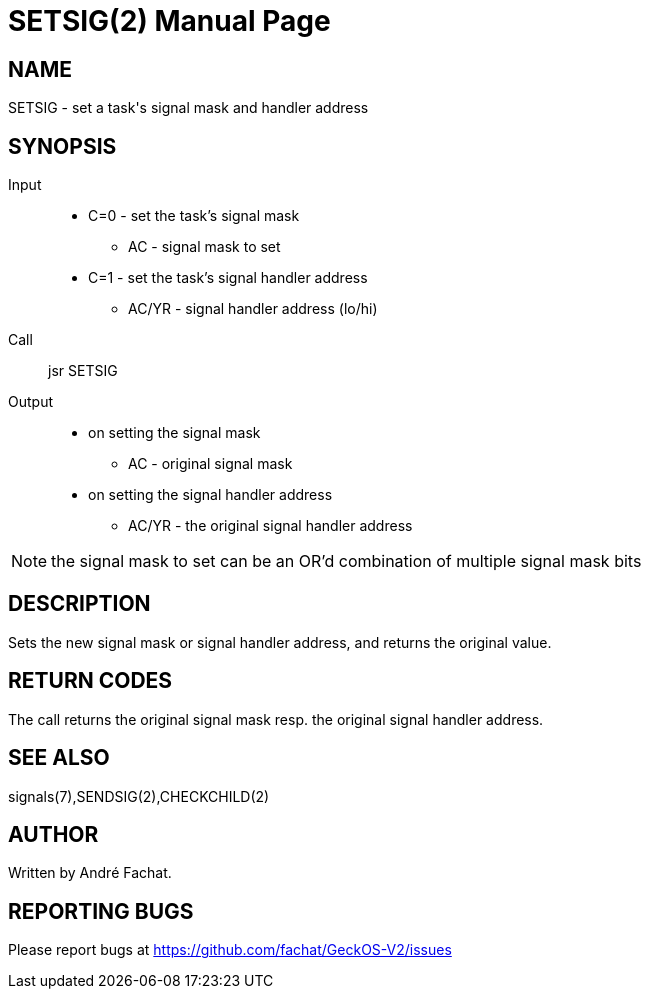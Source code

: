 
= SETSIG(2)
:doctype: manpage

== NAME
SETSIG - set a task's signal mask and handler address

== SYNOPSIS
Input::
	* C=0 - set the task's signal mask
		** AC - signal mask to set
	* C=1 - set the task's signal handler address
		** AC/YR - signal handler address (lo/hi)
Call::
	jsr SETSIG
Output::
	* on setting the signal mask
		** AC - original signal mask
	* on setting the signal handler address
		** AC/YR - the original signal handler address

NOTE: the signal mask to set can be an OR'd combination of multiple signal mask bits

== DESCRIPTION
Sets the new signal mask or signal handler address, and returns the original value.

== RETURN CODES
The call returns the original signal mask resp. the original signal handler address.

== SEE ALSO
signals(7),SENDSIG(2),CHECKCHILD(2)

== AUTHOR
Written by André Fachat.

== REPORTING BUGS
Please report bugs at https://github.com/fachat/GeckOS-V2/issues

